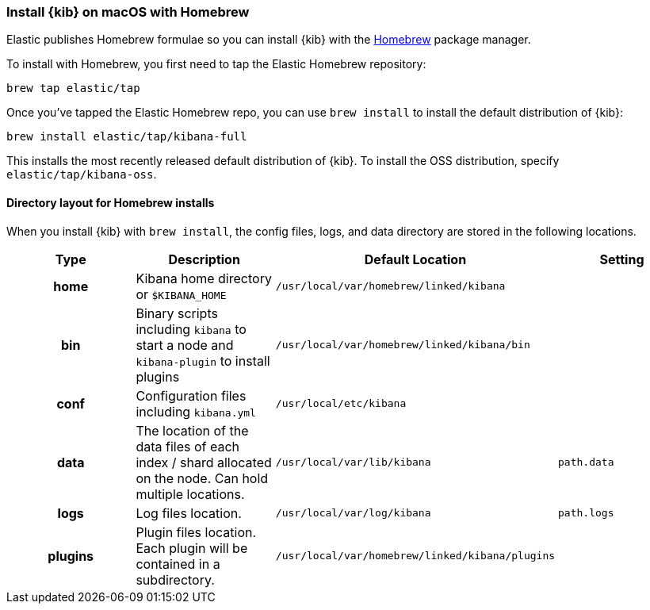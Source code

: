 [[brew]]
=== Install {kib} on macOS with Homebrew

Elastic publishes Homebrew formulae so you can install {kib} with the https://brew.sh/[Homebrew] package manager.

To install with Homebrew, you first need to tap the Elastic Homebrew repository:

[source,sh]
-------------------------
brew tap elastic/tap
-------------------------

Once you've tapped the Elastic Homebrew repo, you can use `brew install` to
install the default distribution of {kib}:

[source,sh]
-------------------------
brew install elastic/tap/kibana-full
-------------------------

This installs the most recently released default distribution of {kib}. To install the OSS distribution,
specify `elastic/tap/kibana-oss`.

[[brew-layout]]
==== Directory layout for Homebrew installs

When you install {kib} with `brew install`, the config files, logs,
and data directory are stored in the following locations.

[cols="<h,<,<m,<m",options="header",]
|=======================================================================
| Type | Description | Default Location | Setting
| home
  | Kibana home directory or `$KIBANA_HOME`
  | /usr/local/var/homebrew/linked/kibana
 d|

| bin
  | Binary scripts including `kibana` to start a node
    and `kibana-plugin` to install plugins
  | /usr/local/var/homebrew/linked/kibana/bin
 d|

| conf
  | Configuration files including `kibana.yml`
  | /usr/local/etc/kibana
 d|  

| data
  | The location of the data files of each index / shard allocated
    on the node. Can hold multiple locations.
  | /usr/local/var/lib/kibana
  | path.data

| logs
  | Log files location.
  | /usr/local/var/log/kibana
  | path.logs

| plugins
  | Plugin files location. Each plugin will be contained in a subdirectory.
  | /usr/local/var/homebrew/linked/kibana/plugins
 d|

|=======================================================================
